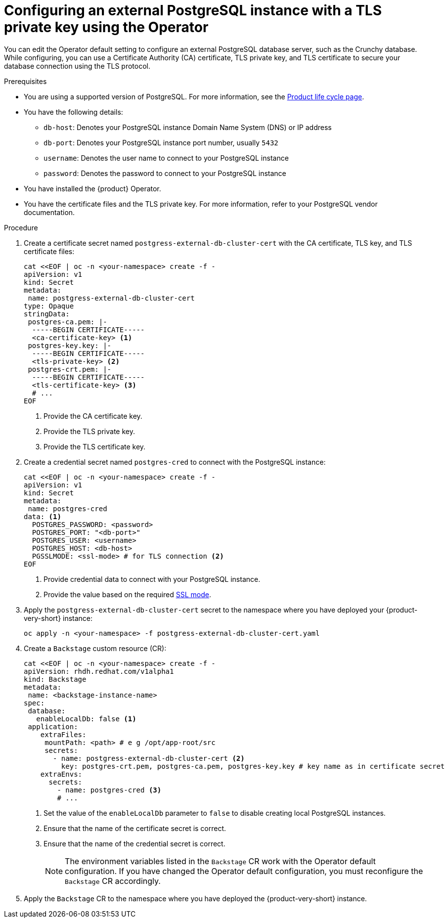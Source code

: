 [id="proc-configuring-postgresql-with-tls-using-operator_{context}"]
= Configuring an external PostgreSQL instance with a TLS private key using the Operator

You can edit the Operator default setting to configure an external PostgreSQL database server, such as the Crunchy database. While configuring, you can use a Certificate Authority (CA) certificate, TLS private key, and TLS certificate to secure your database connection using the TLS protocol.

.Prerequisites

* You are using a supported version of PostgreSQL. For more information, see the link:https://access.redhat.com/support/policy/updates/developerhub[Product life cycle page].
* You have the following details:
** `db-host`: Denotes your PostgreSQL instance Domain Name System (DNS) or IP address 
** `db-port`: Denotes your PostgreSQL instance port number, usually `5432`
** `username`: Denotes the user name to connect to your PostgreSQL instance
** `password`: Denotes the password to connect to your PostgreSQL instance
* You have installed the {product} Operator.
* You have the certificate files and the TLS private key. For more information, refer to your PostgreSQL vendor documentation.
 

.Procedure

. Create a certificate secret named `postgress-external-db-cluster-cert` with the CA certificate, TLS key, and TLS certificate files:
+
[source,yaml]
----
cat <<EOF | oc -n <your-namespace> create -f -
apiVersion: v1
kind: Secret
metadata:
 name: postgress-external-db-cluster-cert
type: Opaque
stringData:
 postgres-ca.pem: |-
  -----BEGIN CERTIFICATE-----
  <ca-certificate-key> <1>
 postgres-key.key: |-
  -----BEGIN CERTIFICATE-----
  <tls-private-key> <2>
 postgres-crt.pem: |-    
  -----BEGIN CERTIFICATE-----
  <tls-certificate-key> <3>
  # ...
EOF
----
<1> Provide the CA certificate key.
<2> Provide the TLS private key.
<3> Provide the TLS certificate key.

. Create a credential secret named `postgres-cred` to connect with the PostgreSQL instance:
+
[source,yaml]
----
cat <<EOF | oc -n <your-namespace> create -f -
apiVersion: v1
kind: Secret
metadata:
 name: postgres-cred
data: <1>
  POSTGRES_PASSWORD: <password>
  POSTGRES_PORT: "<db-port>"
  POSTGRES_USER: <username>
  POSTGRES_HOST: <db-host>
  PGSSLMODE: <ssl-mode> # for TLS connection <2>
EOF
----
<1> Provide credential data to connect with your PostgreSQL instance.
<2> Provide the value based on the required link:https://www.postgresql.org/docs/15/libpq-connect.html#LIBPQ-CONNECT-SSLMODE[SSL mode].

. Apply the `postgress-external-db-cluster-cert` secret to the namespace where you have deployed your {product-very-short} instance:
+
[source,terminal]
----
oc apply -n <your-namespace> -f postgress-external-db-cluster-cert.yaml
----

. Create a `Backstage` custom resource (CR):
+
[source,yaml]
----
cat <<EOF | oc -n <your-namespace> create -f -
apiVersion: rhdh.redhat.com/v1alpha1
kind: Backstage
metadata:
 name: <backstage-instance-name>
spec:
 database:
   enableLocalDb: false <1>
 application: 
    extraFiles:
     mountPath: <path> # e g /opt/app-root/src
     secrets:
       - name: postgress-external-db-cluster-cert <2>
         key: postgres-crt.pem, postgres-ca.pem, postgres-key.key # key name as in certificate secret
    extraEnvs:
      secrets:
        - name: postgres-cred <3>
        # ... 
----
<1> Set the value of the `enableLocalDb` parameter to `false` to disable creating local PostgreSQL instances.
<2> Ensure that the name of the certificate secret is correct. 
<3> Ensure that the name of the credential secret is correct.
+
[NOTE]
====
The environment variables listed in the `Backstage` CR work with the Operator default configuration. If you have changed the Operator default configuration, you must reconfigure the `Backstage` CR accordingly.
====

. Apply the `Backstage` CR to the namespace where you have deployed the {product-very-short} instance.

